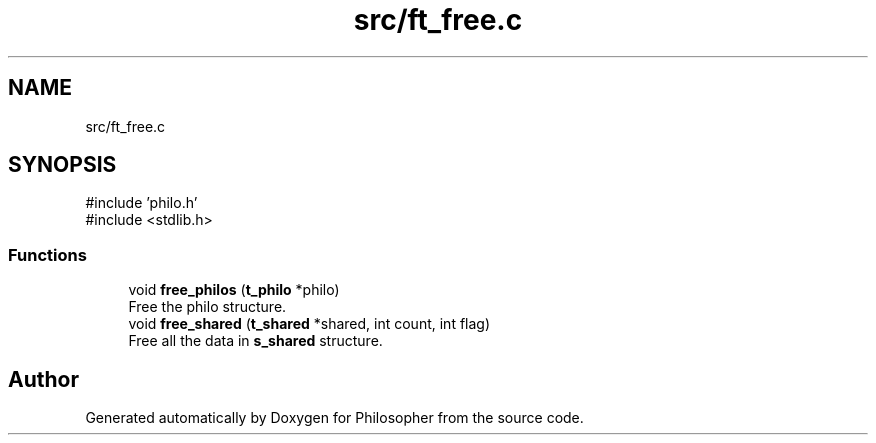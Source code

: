 .TH "src/ft_free.c" 3 "Philosopher" \" -*- nroff -*-
.ad l
.nh
.SH NAME
src/ft_free.c
.SH SYNOPSIS
.br
.PP
\fR#include 'philo\&.h'\fP
.br
\fR#include <stdlib\&.h>\fP
.br

.SS "Functions"

.in +1c
.ti -1c
.RI "void \fBfree_philos\fP (\fBt_philo\fP *philo)"
.br
.RI "Free the philo structure\&. "
.ti -1c
.RI "void \fBfree_shared\fP (\fBt_shared\fP *shared, int count, int flag)"
.br
.RI "Free all the data in \fBs_shared\fP structure\&. "
.in -1c
.SH "Author"
.PP 
Generated automatically by Doxygen for Philosopher from the source code\&.
